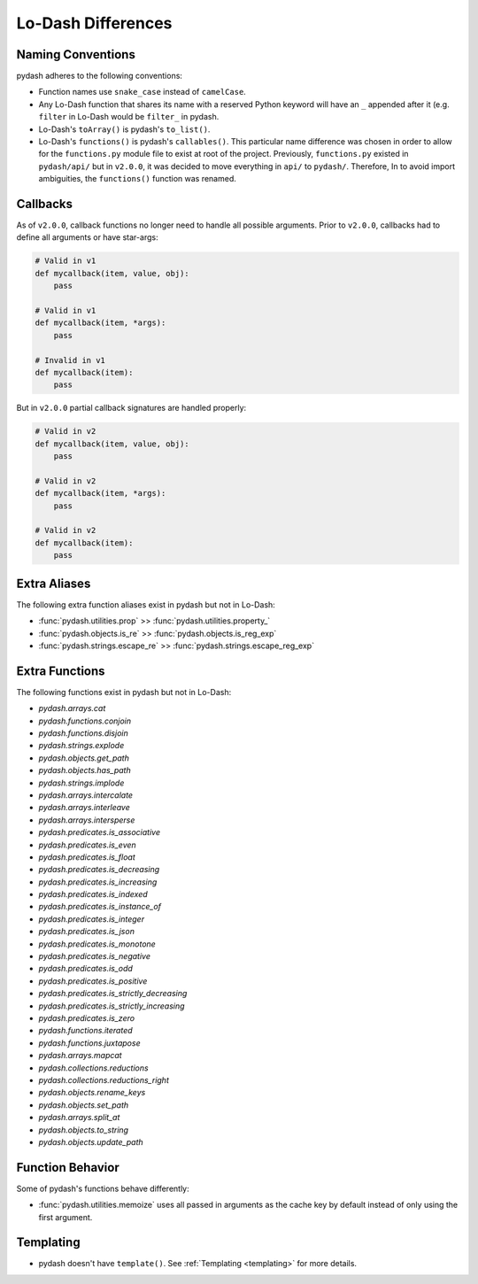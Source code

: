 Lo-Dash Differences
===================


Naming Conventions
------------------

pydash adheres to the following conventions:

- Function names use ``snake_case`` instead of ``camelCase``.
- Any Lo-Dash function that shares its name with a reserved Python keyword will have an ``_`` appended after it (e.g. ``filter`` in Lo-Dash would be ``filter_`` in pydash.
- Lo-Dash's ``toArray()`` is pydash's ``to_list()``.
- Lo-Dash's ``functions()`` is pydash's ``callables()``. This particular name difference was chosen in order to allow for the ``functions.py`` module file to exist at root of the project. Previously, ``functions.py`` existed in ``pydash/api/`` but in ``v2.0.0``, it was decided to move everything in ``api/`` to ``pydash/``. Therefore, In to avoid import ambiguities, the ``functions()`` function was renamed.


Callbacks
---------

As of ``v2.0.0``, callback functions no longer need to handle all possible arguments. Prior to ``v2.0.0``, callbacks had to define all arguments or have star-args:


.. code-block:: python

    # Valid in v1
    def mycallback(item, value, obj):
        pass

    # Valid in v1
    def mycallback(item, *args):
        pass

    # Invalid in v1
    def mycallback(item):
        pass


But in ``v2.0.0`` partial callback signatures are handled properly:


.. code-block:: python

    # Valid in v2
    def mycallback(item, value, obj):
        pass

    # Valid in v2
    def mycallback(item, *args):
        pass

    # Valid in v2
    def mycallback(item):
        pass


Extra Aliases
-------------

The following extra function aliases exist in pydash but not in Lo-Dash:

- :func:`pydash.utilities.prop` >> :func:`pydash.utilities.property_`
- :func:`pydash.objects.is_re` >> :func:`pydash.objects.is_reg_exp`
- :func:`pydash.strings.escape_re` >> :func:`pydash.strings.escape_reg_exp`


Extra Functions
---------------

The following functions exist in pydash but not in Lo-Dash:

- `pydash.arrays.cat`
- `pydash.functions.conjoin`
- `pydash.functions.disjoin`
- `pydash.strings.explode`
- `pydash.objects.get_path`
- `pydash.objects.has_path`
- `pydash.strings.implode`
- `pydash.arrays.intercalate`
- `pydash.arrays.interleave`
- `pydash.arrays.intersperse`
- `pydash.predicates.is_associative`
- `pydash.predicates.is_even`
- `pydash.predicates.is_float`
- `pydash.predicates.is_decreasing`
- `pydash.predicates.is_increasing`
- `pydash.predicates.is_indexed`
- `pydash.predicates.is_instance_of`
- `pydash.predicates.is_integer`
- `pydash.predicates.is_json`
- `pydash.predicates.is_monotone`
- `pydash.predicates.is_negative`
- `pydash.predicates.is_odd`
- `pydash.predicates.is_positive`
- `pydash.predicates.is_strictly_decreasing`
- `pydash.predicates.is_strictly_increasing`
- `pydash.predicates.is_zero`
- `pydash.functions.iterated`
- `pydash.functions.juxtapose`
- `pydash.arrays.mapcat`
- `pydash.collections.reductions`
- `pydash.collections.reductions_right`
- `pydash.objects.rename_keys`
- `pydash.objects.set_path`
- `pydash.arrays.split_at`
- `pydash.objects.to_string`
- `pydash.objects.update_path`


Function Behavior
-----------------

Some of pydash's functions behave differently:

- :func:`pydash.utilities.memoize` uses all passed in arguments as the cache key by default instead of only using the first argument.


Templating
----------

- pydash doesn't have ``template()``. See :ref:`Templating <templating>` for more details.
